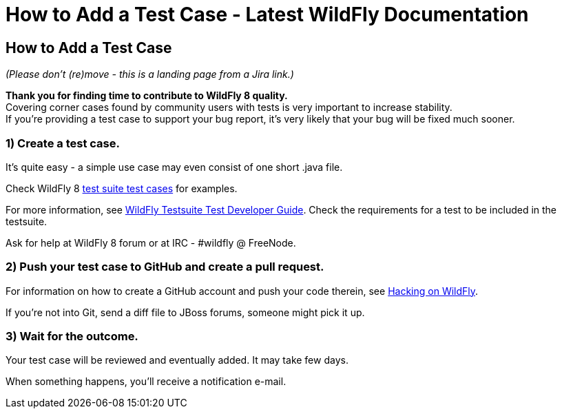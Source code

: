How to Add a Test Case - Latest WildFly Documentation
=====================================================

[[how-to-add-a-test-case]]
How to Add a Test Case
----------------------

_(Please don't (re)move - this is a landing page from a Jira link.)_

*Thank you for finding time to contribute to WildFly 8 quality.* +
Covering corner cases found by community users with tests is very
important to increase stability. +
If you're providing a test case to support your bug report, it's very
likely that your bug will be fixed much sooner.

[[create-a-test-case.]]
1) Create a test case.
~~~~~~~~~~~~~~~~~~~~~~

It's quite easy - a simple use case may even consist of one short .java
file.

Check WildFly 8
https://github.com/wildfly/wildfly/tree/master/testsuite/integration/basic/src/test/java/org/jboss/as/test/integration[test
suite test cases] for examples.

For more information, see
https://docs.jboss.org/author/display/WFLY8/WildFly+Testsuite+Test+Developer+Guide[WildFly
Testsuite Test Developer Guide]. Check the requirements for a test to be
included in the testsuite.

Ask for help at WildFly 8 forum or at IRC - #wildfly @ FreeNode.

[[push-your-test-case-to-github-and-create-a-pull-request.]]
2) Push your test case to GitHub and create a pull request.
~~~~~~~~~~~~~~~~~~~~~~~~~~~~~~~~~~~~~~~~~~~~~~~~~~~~~~~~~~~

For information on how to create a GitHub account and push your code
therein, see https://community.jboss.org/wiki/HackingOnWildFly[Hacking
on WildFly].

If you're not into Git, send a diff file to JBoss forums, someone might
pick it up.

[[wait-for-the-outcome.]]
3) Wait for the outcome.
~~~~~~~~~~~~~~~~~~~~~~~~

Your test case will be reviewed and eventually added. It may take few
days.

When something happens, you'll receive a notification e-mail.
